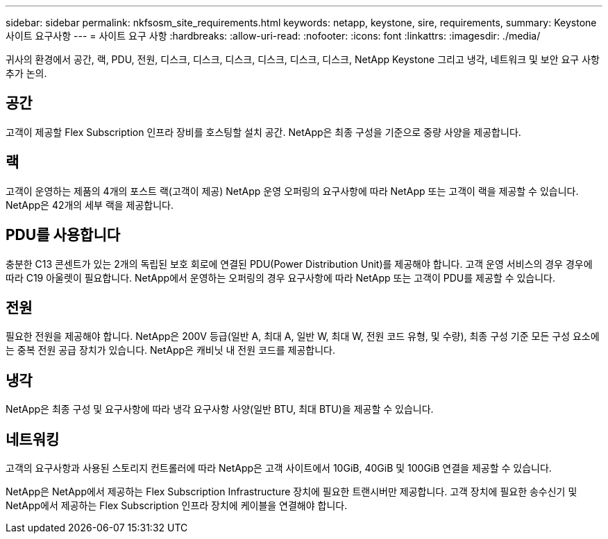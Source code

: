 ---
sidebar: sidebar 
permalink: nkfsosm_site_requirements.html 
keywords: netapp, keystone, sire, requirements, 
summary: Keystone 사이트 요구사항 
---
= 사이트 요구 사항
:hardbreaks:
:allow-uri-read: 
:nofooter: 
:icons: font
:linkattrs: 
:imagesdir: ./media/


[role="lead"]
귀사의 환경에서 공간, 랙, PDU, 전원, 디스크, 디스크, 디스크, 디스크, 디스크, 디스크, NetApp Keystone 그리고 냉각, 네트워크 및 보안 요구 사항 추가 논의.



== 공간

고객이 제공할 Flex Subscription 인프라 장비를 호스팅할 설치 공간. NetApp은 최종 구성을 기준으로 중량 사양을 제공합니다.



== 랙

고객이 운영하는 제품의 4개의 포스트 랙(고객이 제공) NetApp 운영 오퍼링의 요구사항에 따라 NetApp 또는 고객이 랙을 제공할 수 있습니다. NetApp은 42개의 세부 랙을 제공합니다.



== PDU를 사용합니다

충분한 C13 콘센트가 있는 2개의 독립된 보호 회로에 연결된 PDU(Power Distribution Unit)를 제공해야 합니다. 고객 운영 서비스의 경우 경우에 따라 C19 아울렛이 필요합니다. NetApp에서 운영하는 오퍼링의 경우 요구사항에 따라 NetApp 또는 고객이 PDU를 제공할 수 있습니다.



== 전원

필요한 전원을 제공해야 합니다. NetApp은 200V 등급(일반 A, 최대 A, 일반 W, 최대 W, 전원 코드 유형, 및 수량), 최종 구성 기준 모든 구성 요소에는 중복 전원 공급 장치가 있습니다. NetApp은 캐비닛 내 전원 코드를 제공합니다.



== 냉각

NetApp은 최종 구성 및 요구사항에 따라 냉각 요구사항 사양(일반 BTU, 최대 BTU)을 제공할 수 있습니다.



== 네트워킹

고객의 요구사항과 사용된 스토리지 컨트롤러에 따라 NetApp은 고객 사이트에서 10GiB, 40GiB 및 100GiB 연결을 제공할 수 있습니다.

NetApp은 NetApp에서 제공하는 Flex Subscription Infrastructure 장치에 필요한 트랜시버만 제공합니다. 고객 장치에 필요한 송수신기 및 NetApp에서 제공하는 Flex Subscription 인프라 장치에 케이블을 연결해야 합니다.
